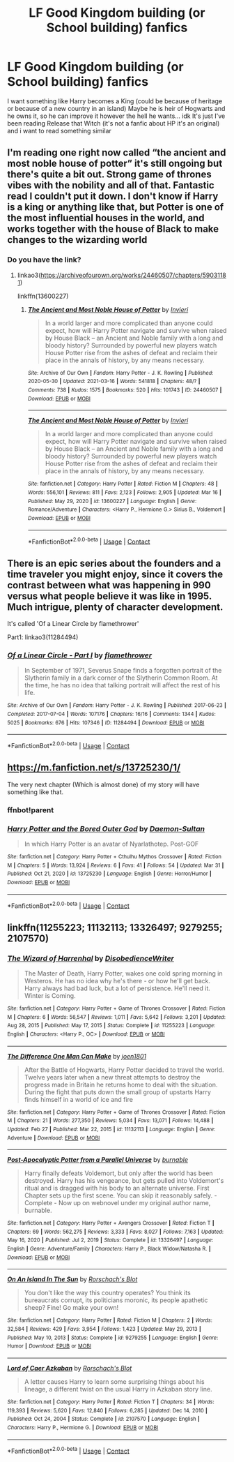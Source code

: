 #+TITLE: LF Good Kingdom building (or School building) fanfics

* LF Good Kingdom building (or School building) fanfics
:PROPERTIES:
:Author: Adrianix123
:Score: 10
:DateUnix: 1614892536.0
:DateShort: 2021-Mar-05
:FlairText: Request
:END:
I want something like Harry becomes a King (could be because of heritage or because of a new country in an island) Maybe he is heir of Hogwarts and he owns it, so he can improve it however the hell he wants... idk It's just I've been reading Release that Witch (it's not a fanfic about HP it's an original) and i want to read something similar


** I'm reading one right now called “the ancient and most noble house of potter” it's still ongoing but there's quite a bit out. Strong game of thrones vibes with the nobility and all of that. Fantastic read I couldn't put it down. I don't know if Harry is a king or anything like that, but Potter is one of the most influential houses in the world, and works together with the house of Black to make changes to the wizarding world
:PROPERTIES:
:Author: enginerd826
:Score: 4
:DateUnix: 1614895184.0
:DateShort: 2021-Mar-05
:END:

*** Do you have the link?
:PROPERTIES:
:Author: Adrianix123
:Score: 4
:DateUnix: 1614901137.0
:DateShort: 2021-Mar-05
:END:

**** linkao3([[https://archiveofourown.org/works/24460507/chapters/59031181]])

linkffn(13600227)
:PROPERTIES:
:Author: apocolypse101
:Score: 1
:DateUnix: 1618883034.0
:DateShort: 2021-Apr-20
:END:

***** [[https://archiveofourown.org/works/24460507][*/The Ancient and Most Noble House of Potter/*]] by [[https://www.archiveofourown.org/users/Invieri/pseuds/Invieri][/Invieri/]]

#+begin_quote
  In a world larger and more complicated than anyone could expect, how will Harry Potter navigate and survive when raised by House Black -- an Ancient and Noble family with a long and bloody history? Surrounded by powerful new players watch House Potter rise from the ashes of defeat and reclaim their place in the annals of history, by any means necessary.
#+end_quote

^{/Site/:} ^{Archive} ^{of} ^{Our} ^{Own} ^{*|*} ^{/Fandom/:} ^{Harry} ^{Potter} ^{-} ^{J.} ^{K.} ^{Rowling} ^{*|*} ^{/Published/:} ^{2020-05-30} ^{*|*} ^{/Updated/:} ^{2021-03-16} ^{*|*} ^{/Words/:} ^{541818} ^{*|*} ^{/Chapters/:} ^{48/?} ^{*|*} ^{/Comments/:} ^{738} ^{*|*} ^{/Kudos/:} ^{1575} ^{*|*} ^{/Bookmarks/:} ^{520} ^{*|*} ^{/Hits/:} ^{101743} ^{*|*} ^{/ID/:} ^{24460507} ^{*|*} ^{/Download/:} ^{[[https://archiveofourown.org/downloads/24460507/The%20Ancient%20and%20Most.epub?updated_at=1618166430][EPUB]]} ^{or} ^{[[https://archiveofourown.org/downloads/24460507/The%20Ancient%20and%20Most.mobi?updated_at=1618166430][MOBI]]}

--------------

[[https://www.fanfiction.net/s/13600227/1/][*/The Ancient and Most Noble House of Potter/*]] by [[https://www.fanfiction.net/u/6027864/Invieri][/Invieri/]]

#+begin_quote
  In a world larger and more complicated than anyone could expect, how will Harry Potter navigate and survive when raised by House Black -- an Ancient and Noble family with a long and bloody history? Surrounded by powerful new players watch House Potter rise from the ashes of defeat and reclaim their place in the annals of history, by any means necessary.
#+end_quote

^{/Site/:} ^{fanfiction.net} ^{*|*} ^{/Category/:} ^{Harry} ^{Potter} ^{*|*} ^{/Rated/:} ^{Fiction} ^{M} ^{*|*} ^{/Chapters/:} ^{48} ^{*|*} ^{/Words/:} ^{556,101} ^{*|*} ^{/Reviews/:} ^{811} ^{*|*} ^{/Favs/:} ^{2,123} ^{*|*} ^{/Follows/:} ^{2,905} ^{*|*} ^{/Updated/:} ^{Mar} ^{16} ^{*|*} ^{/Published/:} ^{May} ^{29,} ^{2020} ^{*|*} ^{/id/:} ^{13600227} ^{*|*} ^{/Language/:} ^{English} ^{*|*} ^{/Genre/:} ^{Romance/Adventure} ^{*|*} ^{/Characters/:} ^{<Harry} ^{P.,} ^{Hermione} ^{G.>} ^{Sirius} ^{B.,} ^{Voldemort} ^{*|*} ^{/Download/:} ^{[[http://www.ff2ebook.com/old/ffn-bot/index.php?id=13600227&source=ff&filetype=epub][EPUB]]} ^{or} ^{[[http://www.ff2ebook.com/old/ffn-bot/index.php?id=13600227&source=ff&filetype=mobi][MOBI]]}

--------------

*FanfictionBot*^{2.0.0-beta} | [[https://github.com/FanfictionBot/reddit-ffn-bot/wiki/Usage][Usage]] | [[https://www.reddit.com/message/compose?to=tusing][Contact]]
:PROPERTIES:
:Author: FanfictionBot
:Score: 2
:DateUnix: 1618883056.0
:DateShort: 2021-Apr-20
:END:


** There is an epic series about the founders and a time traveler you might enjoy, since it covers the contrast between what was happening in 990 versus what people believe it was like in 1995. Much intrigue, plenty of character development.

It's called 'Of a Linear Circle by flamethrower'

Part1: linkao3(11284494)
:PROPERTIES:
:Author: wordhammer
:Score: 4
:DateUnix: 1614895520.0
:DateShort: 2021-Mar-05
:END:

*** [[https://archiveofourown.org/works/11284494][*/Of a Linear Circle - Part I/*]] by [[https://www.archiveofourown.org/users/flamethrower/pseuds/flamethrower][/flamethrower/]]

#+begin_quote
  In September of 1971, Severus Snape finds a forgotten portrait of the Slytherin family in a dark corner of the Slytherin Common Room. At the time, he has no idea that talking portrait will affect the rest of his life.
#+end_quote

^{/Site/:} ^{Archive} ^{of} ^{Our} ^{Own} ^{*|*} ^{/Fandom/:} ^{Harry} ^{Potter} ^{-} ^{J.} ^{K.} ^{Rowling} ^{*|*} ^{/Published/:} ^{2017-06-23} ^{*|*} ^{/Completed/:} ^{2017-07-04} ^{*|*} ^{/Words/:} ^{107176} ^{*|*} ^{/Chapters/:} ^{16/16} ^{*|*} ^{/Comments/:} ^{1344} ^{*|*} ^{/Kudos/:} ^{5025} ^{*|*} ^{/Bookmarks/:} ^{676} ^{*|*} ^{/Hits/:} ^{107346} ^{*|*} ^{/ID/:} ^{11284494} ^{*|*} ^{/Download/:} ^{[[https://archiveofourown.org/downloads/11284494/Of%20a%20Linear%20Circle%20-.epub?updated_at=1608258843][EPUB]]} ^{or} ^{[[https://archiveofourown.org/downloads/11284494/Of%20a%20Linear%20Circle%20-.mobi?updated_at=1608258843][MOBI]]}

--------------

*FanfictionBot*^{2.0.0-beta} | [[https://github.com/FanfictionBot/reddit-ffn-bot/wiki/Usage][Usage]] | [[https://www.reddit.com/message/compose?to=tusing][Contact]]
:PROPERTIES:
:Author: FanfictionBot
:Score: 4
:DateUnix: 1614895536.0
:DateShort: 2021-Mar-05
:END:


** [[https://m.fanfiction.net/s/13725230/1/]]

The very next chapter (Which is almost done) of my story will have something like that.
:PROPERTIES:
:Author: Daemon_Sultan
:Score: 2
:DateUnix: 1614893438.0
:DateShort: 2021-Mar-05
:END:

*** ffnbot!parent
:PROPERTIES:
:Author: apocolypse101
:Score: 2
:DateUnix: 1618883145.0
:DateShort: 2021-Apr-20
:END:


*** [[https://www.fanfiction.net/s/13725230/1/][*/Harry Potter and the Bored Outer God/*]] by [[https://www.fanfiction.net/u/12526799/Daemon-Sultan][/Daemon-Sultan/]]

#+begin_quote
  In which Harry Potter is an avatar of Nyarlathotep. Post-GOF
#+end_quote

^{/Site/:} ^{fanfiction.net} ^{*|*} ^{/Category/:} ^{Harry} ^{Potter} ^{+} ^{Cthulhu} ^{Mythos} ^{Crossover} ^{*|*} ^{/Rated/:} ^{Fiction} ^{M} ^{*|*} ^{/Chapters/:} ^{5} ^{*|*} ^{/Words/:} ^{13,924} ^{*|*} ^{/Reviews/:} ^{6} ^{*|*} ^{/Favs/:} ^{41} ^{*|*} ^{/Follows/:} ^{54} ^{*|*} ^{/Updated/:} ^{Mar} ^{31} ^{*|*} ^{/Published/:} ^{Oct} ^{21,} ^{2020} ^{*|*} ^{/id/:} ^{13725230} ^{*|*} ^{/Language/:} ^{English} ^{*|*} ^{/Genre/:} ^{Horror/Humor} ^{*|*} ^{/Download/:} ^{[[http://www.ff2ebook.com/old/ffn-bot/index.php?id=13725230&source=ff&filetype=epub][EPUB]]} ^{or} ^{[[http://www.ff2ebook.com/old/ffn-bot/index.php?id=13725230&source=ff&filetype=mobi][MOBI]]}

--------------

*FanfictionBot*^{2.0.0-beta} | [[https://github.com/FanfictionBot/reddit-ffn-bot/wiki/Usage][Usage]] | [[https://www.reddit.com/message/compose?to=tusing][Contact]]
:PROPERTIES:
:Author: FanfictionBot
:Score: 1
:DateUnix: 1618883172.0
:DateShort: 2021-Apr-20
:END:


** linkffn(11255223; 11132113; 13326497; 9279255; 2107570)
:PROPERTIES:
:Author: apocolypse101
:Score: 1
:DateUnix: 1618883909.0
:DateShort: 2021-Apr-20
:END:

*** [[https://www.fanfiction.net/s/11255223/1/][*/The Wizard of Harrenhal/*]] by [[https://www.fanfiction.net/u/1228238/DisobedienceWriter][/DisobedienceWriter/]]

#+begin_quote
  The Master of Death, Harry Potter, wakes one cold spring morning in Westeros. He has no idea why he's there - or how he'll get back. Harry always had bad luck, but a lot of persistence. He'll need it. Winter is Coming.
#+end_quote

^{/Site/:} ^{fanfiction.net} ^{*|*} ^{/Category/:} ^{Harry} ^{Potter} ^{+} ^{Game} ^{of} ^{Thrones} ^{Crossover} ^{*|*} ^{/Rated/:} ^{Fiction} ^{M} ^{*|*} ^{/Chapters/:} ^{6} ^{*|*} ^{/Words/:} ^{56,547} ^{*|*} ^{/Reviews/:} ^{1,011} ^{*|*} ^{/Favs/:} ^{5,642} ^{*|*} ^{/Follows/:} ^{3,201} ^{*|*} ^{/Updated/:} ^{Aug} ^{28,} ^{2015} ^{*|*} ^{/Published/:} ^{May} ^{17,} ^{2015} ^{*|*} ^{/Status/:} ^{Complete} ^{*|*} ^{/id/:} ^{11255223} ^{*|*} ^{/Language/:} ^{English} ^{*|*} ^{/Characters/:} ^{<Harry} ^{P.,} ^{OC>} ^{*|*} ^{/Download/:} ^{[[http://www.ff2ebook.com/old/ffn-bot/index.php?id=11255223&source=ff&filetype=epub][EPUB]]} ^{or} ^{[[http://www.ff2ebook.com/old/ffn-bot/index.php?id=11255223&source=ff&filetype=mobi][MOBI]]}

--------------

[[https://www.fanfiction.net/s/11132113/1/][*/The Difference One Man Can Make/*]] by [[https://www.fanfiction.net/u/6132825/joen1801][/joen1801/]]

#+begin_quote
  After the Battle of Hogwarts, Harry Potter decided to travel the world. Twelve years later when a new threat attempts to destroy the progress made in Britain he returns home to deal with the situation. During the fight that puts down the small group of upstarts Harry finds himself in a world of ice and fire
#+end_quote

^{/Site/:} ^{fanfiction.net} ^{*|*} ^{/Category/:} ^{Harry} ^{Potter} ^{+} ^{Game} ^{of} ^{Thrones} ^{Crossover} ^{*|*} ^{/Rated/:} ^{Fiction} ^{M} ^{*|*} ^{/Chapters/:} ^{21} ^{*|*} ^{/Words/:} ^{277,350} ^{*|*} ^{/Reviews/:} ^{5,034} ^{*|*} ^{/Favs/:} ^{13,071} ^{*|*} ^{/Follows/:} ^{14,488} ^{*|*} ^{/Updated/:} ^{Feb} ^{27} ^{*|*} ^{/Published/:} ^{Mar} ^{22,} ^{2015} ^{*|*} ^{/id/:} ^{11132113} ^{*|*} ^{/Language/:} ^{English} ^{*|*} ^{/Genre/:} ^{Adventure} ^{*|*} ^{/Download/:} ^{[[http://www.ff2ebook.com/old/ffn-bot/index.php?id=11132113&source=ff&filetype=epub][EPUB]]} ^{or} ^{[[http://www.ff2ebook.com/old/ffn-bot/index.php?id=11132113&source=ff&filetype=mobi][MOBI]]}

--------------

[[https://www.fanfiction.net/s/13326497/1/][*/Post-Apocalyptic Potter from a Parallel Universe/*]] by [[https://www.fanfiction.net/u/2906207/burnable][/burnable/]]

#+begin_quote
  Harry finally defeats Voldemort, but only after the world has been destroyed. Harry has his vengeance, but gets pulled into Voldemort's ritual and is dragged with his body to an alternate universe. First Chapter sets up the first scene. You can skip it reasonably safely. - Complete - Now up on webnovel under my original author name, burnable.
#+end_quote

^{/Site/:} ^{fanfiction.net} ^{*|*} ^{/Category/:} ^{Harry} ^{Potter} ^{+} ^{Avengers} ^{Crossover} ^{*|*} ^{/Rated/:} ^{Fiction} ^{T} ^{*|*} ^{/Chapters/:} ^{69} ^{*|*} ^{/Words/:} ^{562,275} ^{*|*} ^{/Reviews/:} ^{3,333} ^{*|*} ^{/Favs/:} ^{8,027} ^{*|*} ^{/Follows/:} ^{7,163} ^{*|*} ^{/Updated/:} ^{May} ^{16,} ^{2020} ^{*|*} ^{/Published/:} ^{Jul} ^{2,} ^{2019} ^{*|*} ^{/Status/:} ^{Complete} ^{*|*} ^{/id/:} ^{13326497} ^{*|*} ^{/Language/:} ^{English} ^{*|*} ^{/Genre/:} ^{Adventure/Family} ^{*|*} ^{/Characters/:} ^{Harry} ^{P.,} ^{Black} ^{Widow/Natasha} ^{R.} ^{*|*} ^{/Download/:} ^{[[http://www.ff2ebook.com/old/ffn-bot/index.php?id=13326497&source=ff&filetype=epub][EPUB]]} ^{or} ^{[[http://www.ff2ebook.com/old/ffn-bot/index.php?id=13326497&source=ff&filetype=mobi][MOBI]]}

--------------

[[https://www.fanfiction.net/s/9279255/1/][*/On An Island In The Sun/*]] by [[https://www.fanfiction.net/u/686093/Rorschach-s-Blot][/Rorschach's Blot/]]

#+begin_quote
  You don't like the way this country operates? You think its bureaucrats corrupt, its politicians moronic, its people apathetic sheep? Fine! Go make your own!
#+end_quote

^{/Site/:} ^{fanfiction.net} ^{*|*} ^{/Category/:} ^{Harry} ^{Potter} ^{*|*} ^{/Rated/:} ^{Fiction} ^{M} ^{*|*} ^{/Chapters/:} ^{2} ^{*|*} ^{/Words/:} ^{32,584} ^{*|*} ^{/Reviews/:} ^{429} ^{*|*} ^{/Favs/:} ^{3,954} ^{*|*} ^{/Follows/:} ^{1,423} ^{*|*} ^{/Updated/:} ^{May} ^{29,} ^{2013} ^{*|*} ^{/Published/:} ^{May} ^{10,} ^{2013} ^{*|*} ^{/Status/:} ^{Complete} ^{*|*} ^{/id/:} ^{9279255} ^{*|*} ^{/Language/:} ^{English} ^{*|*} ^{/Genre/:} ^{Humor} ^{*|*} ^{/Download/:} ^{[[http://www.ff2ebook.com/old/ffn-bot/index.php?id=9279255&source=ff&filetype=epub][EPUB]]} ^{or} ^{[[http://www.ff2ebook.com/old/ffn-bot/index.php?id=9279255&source=ff&filetype=mobi][MOBI]]}

--------------

[[https://www.fanfiction.net/s/2107570/1/][*/Lord of Caer Azkaban/*]] by [[https://www.fanfiction.net/u/686093/Rorschach-s-Blot][/Rorschach's Blot/]]

#+begin_quote
  A letter causes Harry to learn some surprising things about his lineage, a different twist on the usual Harry in Azkaban story line.
#+end_quote

^{/Site/:} ^{fanfiction.net} ^{*|*} ^{/Category/:} ^{Harry} ^{Potter} ^{*|*} ^{/Rated/:} ^{Fiction} ^{T} ^{*|*} ^{/Chapters/:} ^{34} ^{*|*} ^{/Words/:} ^{119,393} ^{*|*} ^{/Reviews/:} ^{5,620} ^{*|*} ^{/Favs/:} ^{12,840} ^{*|*} ^{/Follows/:} ^{6,285} ^{*|*} ^{/Updated/:} ^{Dec} ^{14,} ^{2010} ^{*|*} ^{/Published/:} ^{Oct} ^{24,} ^{2004} ^{*|*} ^{/Status/:} ^{Complete} ^{*|*} ^{/id/:} ^{2107570} ^{*|*} ^{/Language/:} ^{English} ^{*|*} ^{/Characters/:} ^{Harry} ^{P.,} ^{Hermione} ^{G.} ^{*|*} ^{/Download/:} ^{[[http://www.ff2ebook.com/old/ffn-bot/index.php?id=2107570&source=ff&filetype=epub][EPUB]]} ^{or} ^{[[http://www.ff2ebook.com/old/ffn-bot/index.php?id=2107570&source=ff&filetype=mobi][MOBI]]}

--------------

*FanfictionBot*^{2.0.0-beta} | [[https://github.com/FanfictionBot/reddit-ffn-bot/wiki/Usage][Usage]] | [[https://www.reddit.com/message/compose?to=tusing][Contact]]
:PROPERTIES:
:Author: FanfictionBot
:Score: 1
:DateUnix: 1618884261.0
:DateShort: 2021-Apr-20
:END:
